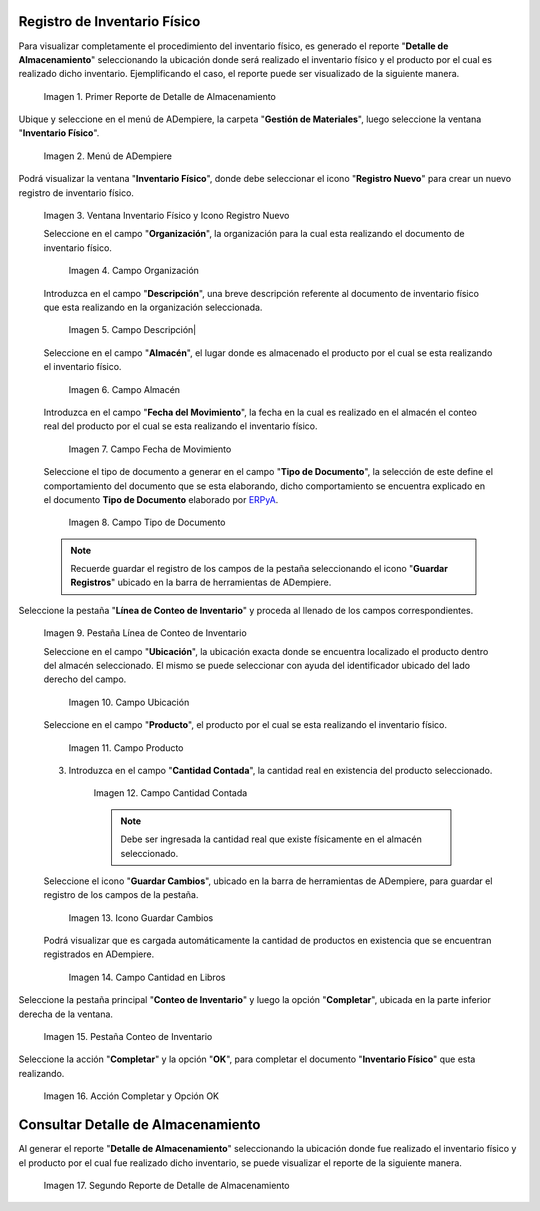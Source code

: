 .. _ERPyA: http://erpya.com

.. |Primer Reporte de Detalle de Almacenamiento| image:: resources/primer-detalle-almacen.png
.. |Menú de ADempiere| image:: resources/menu-inventario-fisico.png
.. |Ventana Inventario Físico y Icono Registro Nuevo| image:: resources/icono-registro-nuevo.png
.. |Campo Organización| image:: resources/campo-organizacion.png
.. |Campo Descripción| image:: resources/campo-descripcion.png
.. |Campo Almacén| image:: resources/campo-almacen.png
.. |Campo Fecha de Movimiento| image:: resources/fecha-movimiento.png
.. |Campo Tipo de Documento| image:: resources/campo-tipo-documento.png
.. |Pestaña Línea de Conteo de Inventario| image:: resources/pest-linea-inventario.png
.. |Campo Ubicación| image:: resources/campo-ubicacion.png
.. |Campo Producto| image:: resources/campo-producto.png
.. |Campo Cantidad Contada| image:: resources/campo-cantidad-contada.png
.. |Icono Guardar Cambios| image:: resources/icono-guardar.png
.. |Campo Cantidad en Libros| image:: resources/campo-cantidad-libros.png
.. |Pestaña Conteo de Inventario| image:: resources/pest-conteo-opcion-completar.png
.. |Acción Completar y Opción OK| image:: resources/accion-completar.png
.. |Segundo Reporte de Detalle de Almacenamiento| image:: resources/segundo-detalle-almacen.png

.. _documento/inventario-físico:

**Registro de Inventario Físico**
=================================

Para visualizar completamente el procedimiento del inventario físico, es generado el reporte "**Detalle de Almacenamiento**" seleccionando la ubicación donde será realizado el inventario físico y el producto por el cual es realizado dicho inventario. Ejemplificando el caso, el reporte puede ser visualizado de la siguiente manera.

    |Primer Reporte de Detalle de Almacenamiento|

    Imagen 1. Primer Reporte de Detalle de Almacenamiento

Ubique y seleccione en el menú de ADempiere, la carpeta "**Gestión de Materiales**", luego seleccione la ventana "**Inventario Físico**".

    |Menú de ADempiere|

    Imagen 2. Menú de ADempiere

Podrá visualizar la ventana "**Inventario Físico**", donde debe seleccionar el icono "**Registro Nuevo**" para crear un nuevo registro de inventario físico.

    |Ventana Inventario Físico y Icono Registro Nuevo|

    Imagen 3. Ventana Inventario Físico y Icono Registro Nuevo

    Seleccione en el campo "**Organización**", la organización para la cual esta realizando el documento de inventario físico.

        |Campo Organización|

        Imagen 4. Campo Organización

    Introduzca en el campo "**Descripción**", una breve descripción referente al documento de inventario físico que esta realizando en la organización seleccionada.

        |Campo Descripción|

        Imagen 5. Campo Descripción|

    Seleccione en el campo "**Almacén**", el lugar donde es almacenado el producto por el cual se esta realizando el inventario físico.

        |Campo Almacén|

        Imagen 6. Campo Almacén

    Introduzca en el campo "**Fecha del Movimiento**", la fecha en la cual es realizado en el almacén el conteo real del producto por el cual se esta realizando el inventario físico.

        |Campo Fecha de Movimiento|

        Imagen 7. Campo Fecha de Movimiento

    Seleccione el tipo de documento a generar en el campo "**Tipo de Documento**", la selección de este define el comportamiento del documento que se esta elaborando, dicho comportamiento se encuentra explicado en el documento **Tipo de Documento** elaborado por `ERPyA`_. 

        |Campo Tipo de Documento|

        Imagen 8. Campo Tipo de Documento

    .. note::

        Recuerde guardar el registro de los campos de la pestaña seleccionando el icono "**Guardar Registros**" ubicado en la barra de herramientas de ADempiere.

Seleccione la pestaña "**Línea de Conteo de Inventario**" y proceda al llenado de los campos correspondientes.

    |Pestaña Línea de Conteo de Inventario|

    Imagen 9. Pestaña Línea de Conteo de Inventario

    Seleccione en el campo "**Ubicación**", la ubicación exacta donde se encuentra localizado el producto dentro del almacén seleccionado. El mismo se puede seleccionar con ayuda del identificador ubicado del lado derecho del campo.

        |Campo Ubicación|

        Imagen 10. Campo Ubicación

    Seleccione en el campo "**Producto**", el producto por el cual se esta realizando el inventario físico.

        |Campo Producto|

        Imagen 11. Campo Producto

    3. Introduzca en el campo "**Cantidad Contada**", la cantidad real en existencia del producto seleccionado.

        |Campo Cantidad Contada|

        Imagen 12. Campo Cantidad Contada

        .. note::

            Debe ser ingresada la cantidad real que existe físicamente en el almacén seleccionado.

    Seleccione el icono "**Guardar Cambios**", ubicado en la barra de herramientas de ADempiere, para guardar el registro de los campos de la pestaña.

        |Icono Guardar Cambios|

        Imagen 13. Icono Guardar Cambios

    Podrá visualizar que es cargada automáticamente la cantidad de productos en existencia que se encuentran registrados en ADempiere.

        |Campo Cantidad en Libros|

        Imagen 14. Campo Cantidad en Libros

Seleccione la pestaña principal "**Conteo de Inventario**" y luego la opción "**Completar**", ubicada en la parte inferior derecha de la ventana.

    |Pestaña Conteo de Inventario|

    Imagen 15. Pestaña Conteo de Inventario

Seleccione la acción "**Completar**" y la opción "**OK**", para completar el documento "**Inventario Físico**" que esta realizando.

    |Acción Completar y Opción OK|

    Imagen 16. Acción Completar y Opción OK

**Consultar Detalle de Almacenamiento**
=======================================

Al generar el reporte "**Detalle de Almacenamiento**" seleccionando la ubicación donde fue realizado el inventario físico y el producto por el cual fue realizado dicho inventario, se puede visualizar el reporte de la siguiente manera.

    |Segundo Reporte de Detalle de Almacenamiento|

    Imagen 17. Segundo Reporte de Detalle de Almacenamiento
